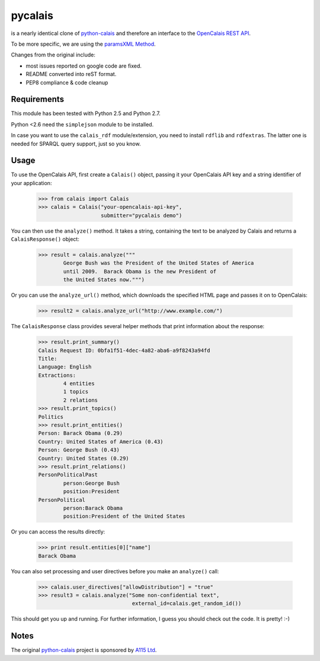 ========
pycalais
========

is a nearly identical clone of python-calais_ and therefore an interface to
the `OpenCalais REST API`_.

To be more specific, we are using the `paramsXML Method`_.

Changes from the original include:

- most issues reported on google code are fixed.
- README converted into reST format.
- PEP8 compliance & code cleanup

.. _`OpenCalais REST API`: http://www.opencalais.com/documentation/calais-web-service-api
.. _`paramsXML Method`: http://www.opencalais.com/documentation/calais-web-service-api/api-invocation/rest-using-paramsxml

Requirements
============

This module has been tested with Python 2.5 and Python 2.7.

Python <2.6 need the ``simplejson`` module to be installed.

In case you want to use the ``calais_rdf`` module/extension, you need to
install ``rdflib`` and ``rdfextras``. The latter one is needed for SPARQL query
support, just so you know.

Usage
=====

To use the OpenCalais API, first create a ``Calais()`` object, passing it your
OpenCalais API key and a string identifier of your application:

    >>> from calais import Calais
    >>> calais = Calais("your-opencalais-api-key",
                        submitter="pycalais demo")

You can then use the ``analyze()`` method.  It takes a string, containing the
text to be analyzed by Calais and returns a ``CalaisResponse()`` object:

    >>> result = calais.analyze("""
            George Bush was the President of the United States of America
            until 2009.  Barack Obama is the new President of
            the United States now.""")

Or you can use the ``analyze_url()`` method, which downloads the specified HTML
page and passes it on to OpenCalais:

    >>> result2 = calais.analyze_url("http://www.example.com/")

The ``CalaisResponse`` class provides several helper methods that print
information about the response:

    >>> result.print_summary()
    Calais Request ID: 0bfa1f51-4dec-4a82-aba6-a9f8243a94fd
    Title:
    Language: English
    Extractions:
            4 entities
            1 topics
            2 relations
    >>> result.print_topics()
    Politics
    >>> result.print_entities()
    Person: Barack Obama (0.29)
    Country: United States of America (0.43)
    Person: George Bush (0.43)
    Country: United States (0.29)
    >>> result.print_relations()
    PersonPoliticalPast
            person:George Bush
            position:President
    PersonPolitical
            person:Barack Obama
            position:President of the United States

Or you can access the results directly:

    >>> print result.entities[0]["name"]
    Barack Obama

You can also set processing and user directives before you make an
``analyze()`` call:

    >>> calais.user_directives["allowDistribution"] = "true"
    >>> result3 = calais.analyze("Some non-confidential text",
                                  external_id=calais.get_random_id())

This should get you up and running. For further information, I guess you should
check out the code. It is pretty! :-)

Notes
=====

The original python-calais_ project is sponsored by `A115 Ltd`_.

.. _`A115 LTD`: http://www.a115.bg/en/
.. _python-calais: http://code.google.com/p/python-calais/
